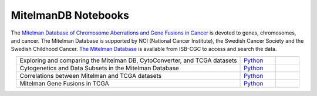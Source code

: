**************************
MitelmanDB Notebooks
**************************

The `Mitelman Database of Chromosome Aberrations and Gene Fusions in Cancer <https://mitelmandatabase.isb-cgc.org/>`_  is devoted to genes, chromosomes, and cancer. The Mitelman Database is supported by NCI (National Cancer Institute), the Swedish Cancer Society and the Swedish Childhood Cancer. `The Mitelman Database <https://mitelmandatabase.isb-cgc.org/>`_ is available from ISB-CGC to access and search the data.

.. list-table:: 
   :widths: 95 15 10
   :align: center
   :header-rows: 0
   
   * - Exploring and comparing the Mitelman DB, CytoConverter, and TCGA datasets
     - `Python <https://github.com/isb-cgc/Community-Notebooks/blob/master/MitelmanDB/Exploring_and_comparing_MitelmanDB_CytoConverter_and_TCGA_datasets.ipynb>`_
     - 
   * - Cytogenetics and Data Subsets in the Mitelman Database
     - `Python <https://github.com/isb-cgc/Community-Notebooks/blob/master/MitelmanDB/Mitelman_Cytogenetics_Subsets.ipynb>`_
     - 
   * - Correlations between Mitelman and TCGA datasets
     - `Python <https://github.com/isb-cgc/Community-Notebooks/blob/master/MitelmanDB/Correlations_MitelmanDB_and_TCGA_datasets.ipynb>`_
     -  
   * - Mitelman Gene Fusions in TCGA
     - `Python <https://github.com/isb-cgc/Community-Notebooks/blob/master/MitelmanDB/Mitelman_Fusions_In_TCGA.ipynb>`_
     - 
